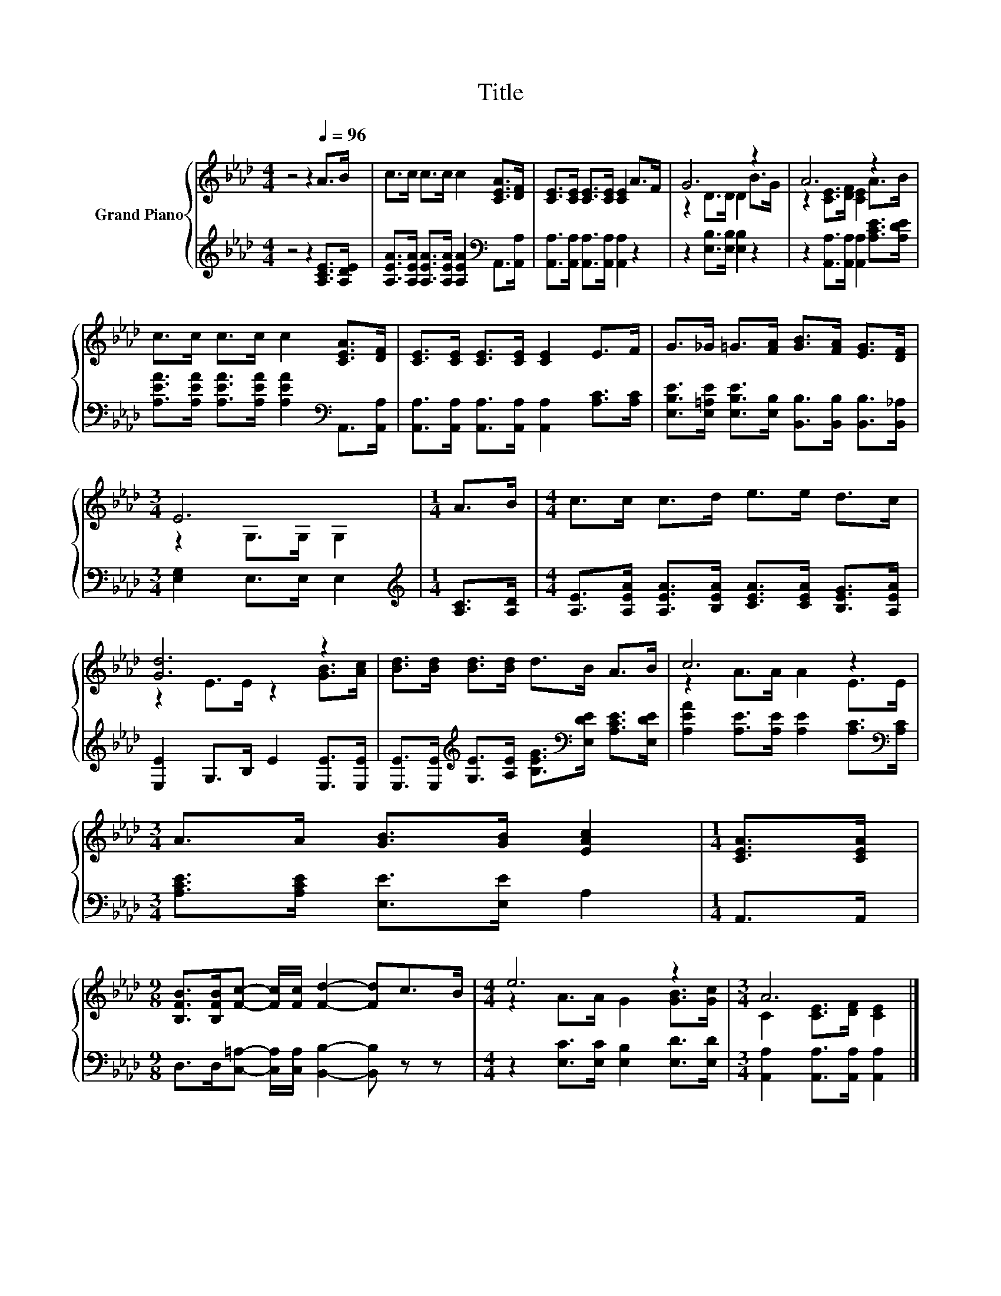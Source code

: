 X:1
T:Title
%%score { ( 1 3 ) | 2 }
L:1/8
M:4/4
K:Ab
V:1 treble nm="Grand Piano"
V:3 treble 
V:2 treble 
V:1
 z4 z2[Q:1/4=96] A>B | c>c c>c c2 [CEA]>[DF] | [CE]>[CE] [CE]>[CE] [CE]2 A>F | G6 z2 | A6 z2 | %5
 c>c c>c c2 [CEA]>[DF] | [CE]>[CE] [CE]>[CE] [CE]2 E>F | G>_G =G>[FA] [GB]>[FA] [EG]>[DF] | %8
[M:3/4] E6 |[M:1/4] A>B |[M:4/4] c>c c>d e>e d>c | [Gd]6 z2 | [Bd]>[Bd] [Bd]>[Bd] d>B A>B | c6 z2 | %14
[M:3/4] A>A [GB]>[GB] [EAc]2 |[M:1/4] [CEA]>[CEA] | %16
[M:9/8] [B,FB]>[B,FB][Fc]- [Fc]/[Fc]/ [Fd]2- [Fd]c>B |[M:4/4] e6 z2 |[M:3/4] A6 |] %19
V:2
 z4 z2 [A,CE]>[A,DE] | [A,EA]>[A,EA] [A,EA]>[A,EA] [A,EA]2[K:bass] A,,>[A,,A,] | %2
 [A,,A,]>[A,,A,] [A,,A,]>[A,,A,] [A,,A,]2 z2 | z2 [E,B,]>[E,B,] [E,B,]2 z2 | %4
 z2 [A,,A,]>[A,,A,] [A,,A,]2 [A,CE]>[A,DE] | %5
 [A,EA]>[A,EA] [A,EA]>[A,EA] [A,EA]2[K:bass] A,,>[A,,A,] | %6
 [A,,A,]>[A,,A,] [A,,A,]>[A,,A,] [A,,A,]2 [A,C]>[A,C] | %7
 [E,B,E]>[E,=A,E] [E,B,E]>[E,B,] [B,,B,]>[B,,B,] [B,,B,]>[B,,_A,] |[M:3/4] [E,G,]2 E,>E, E,2 | %9
[M:1/4][K:treble] [A,C]>[A,D] |[M:4/4] [A,E]>[A,EA] [A,EA]>[B,EA] [CEA]>[CEA] [B,EG]>[A,EA] | %11
 [E,E]2 G,>B, E2 [E,E]>[E,E] | %12
 [E,E]>[E,E][K:treble] [G,E]>[A,E] [B,EG]>[K:bass][E,DE] [A,CE]>[E,DE] | %13
 [A,EA]2 [A,E]>[A,E] [A,E]2 [A,C]>[K:bass][A,C] |[M:3/4] [A,CE]>[A,CE] [E,E]>[E,E] A,2 | %15
[M:1/4] A,,>A,, |[M:9/8] D,>D,[C,=A,]- [C,A,]/[C,A,]/ [B,,B,]2- [B,,B,] z z | %17
[M:4/4] z2 [E,C]>[E,C] [E,B,]2 [E,D]>[E,D] |[M:3/4] [A,,A,]2 [A,,A,]>[A,,A,] [A,,A,]2 |] %19
V:3
 x8 | x8 | x8 | z2 D>D D2 B>G | z2 [CE]>[DF] [CE]2 A>B | x8 | x8 | x8 |[M:3/4] z2 G,>G, G,2 | %9
[M:1/4] x2 |[M:4/4] x8 | z2 E>E z2 [GB]>[Ac] | x8 | z2 A>A A2 E>E |[M:3/4] x6 |[M:1/4] x2 | %16
[M:9/8] x9 |[M:4/4] z2 A>A G2 [GB]>[Gc] |[M:3/4] C2 [CE]>[DF] [CE]2 |] %19

